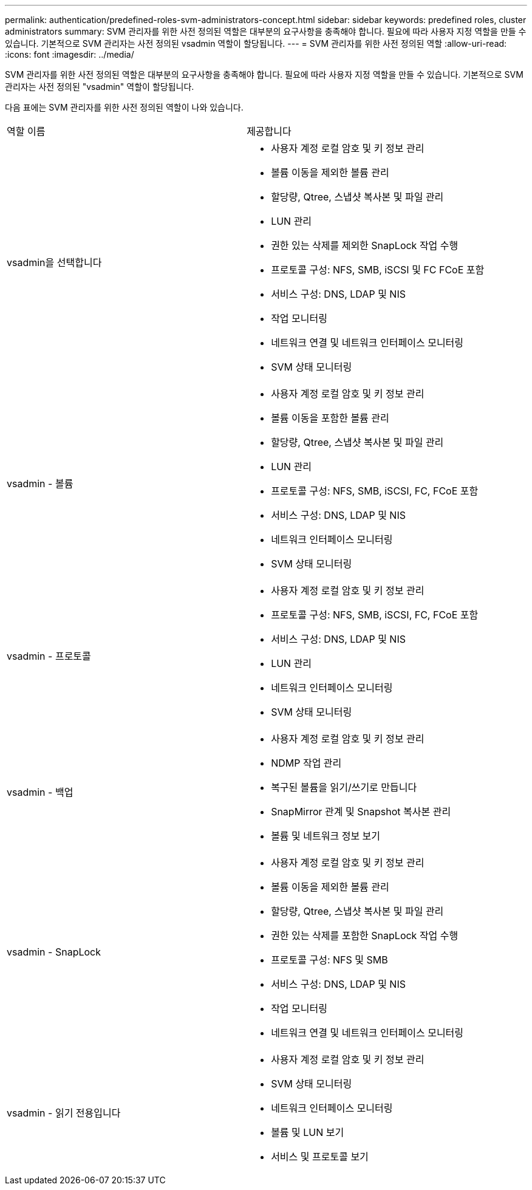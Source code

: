 ---
permalink: authentication/predefined-roles-svm-administrators-concept.html 
sidebar: sidebar 
keywords: predefined roles, cluster administrators 
summary: SVM 관리자를 위한 사전 정의된 역할은 대부분의 요구사항을 충족해야 합니다. 필요에 따라 사용자 지정 역할을 만들 수 있습니다. 기본적으로 SVM 관리자는 사전 정의된 vsadmin 역할이 할당됩니다. 
---
= SVM 관리자를 위한 사전 정의된 역할
:allow-uri-read: 
:icons: font
:imagesdir: ../media/


[role="lead"]
SVM 관리자를 위한 사전 정의된 역할은 대부분의 요구사항을 충족해야 합니다. 필요에 따라 사용자 지정 역할을 만들 수 있습니다. 기본적으로 SVM 관리자는 사전 정의된 "vsadmin" 역할이 할당됩니다.

다음 표에는 SVM 관리자를 위한 사전 정의된 역할이 나와 있습니다.

|===


| 역할 이름 | 제공합니다 


 a| 
vsadmin을 선택합니다
 a| 
* 사용자 계정 로컬 암호 및 키 정보 관리
* 볼륨 이동을 제외한 볼륨 관리
* 할당량, Qtree, 스냅샷 복사본 및 파일 관리
* LUN 관리
* 권한 있는 삭제를 제외한 SnapLock 작업 수행
* 프로토콜 구성: NFS, SMB, iSCSI 및 FC FCoE 포함
* 서비스 구성: DNS, LDAP 및 NIS
* 작업 모니터링
* 네트워크 연결 및 네트워크 인터페이스 모니터링
* SVM 상태 모니터링




 a| 
vsadmin - 볼륨
 a| 
* 사용자 계정 로컬 암호 및 키 정보 관리
* 볼륨 이동을 포함한 볼륨 관리
* 할당량, Qtree, 스냅샷 복사본 및 파일 관리
* LUN 관리
* 프로토콜 구성: NFS, SMB, iSCSI, FC, FCoE 포함
* 서비스 구성: DNS, LDAP 및 NIS
* 네트워크 인터페이스 모니터링
* SVM 상태 모니터링




 a| 
vsadmin - 프로토콜
 a| 
* 사용자 계정 로컬 암호 및 키 정보 관리
* 프로토콜 구성: NFS, SMB, iSCSI, FC, FCoE 포함
* 서비스 구성: DNS, LDAP 및 NIS
* LUN 관리
* 네트워크 인터페이스 모니터링
* SVM 상태 모니터링




 a| 
vsadmin - 백업
 a| 
* 사용자 계정 로컬 암호 및 키 정보 관리
* NDMP 작업 관리
* 복구된 볼륨을 읽기/쓰기로 만듭니다
* SnapMirror 관계 및 Snapshot 복사본 관리
* 볼륨 및 네트워크 정보 보기




 a| 
vsadmin - SnapLock
 a| 
* 사용자 계정 로컬 암호 및 키 정보 관리
* 볼륨 이동을 제외한 볼륨 관리
* 할당량, Qtree, 스냅샷 복사본 및 파일 관리
* 권한 있는 삭제를 포함한 SnapLock 작업 수행
* 프로토콜 구성: NFS 및 SMB
* 서비스 구성: DNS, LDAP 및 NIS
* 작업 모니터링
* 네트워크 연결 및 네트워크 인터페이스 모니터링




 a| 
vsadmin - 읽기 전용입니다
 a| 
* 사용자 계정 로컬 암호 및 키 정보 관리
* SVM 상태 모니터링
* 네트워크 인터페이스 모니터링
* 볼륨 및 LUN 보기
* 서비스 및 프로토콜 보기


|===